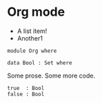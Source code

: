 * Org mode

- A list item!
- Another1

#+begin_src agda2
module Org where

data Bool : Set where
#+end_src

Some prose.
Some more code.

#+begin_src agda2
  true  : Bool
  false : Bool
#+end_src
